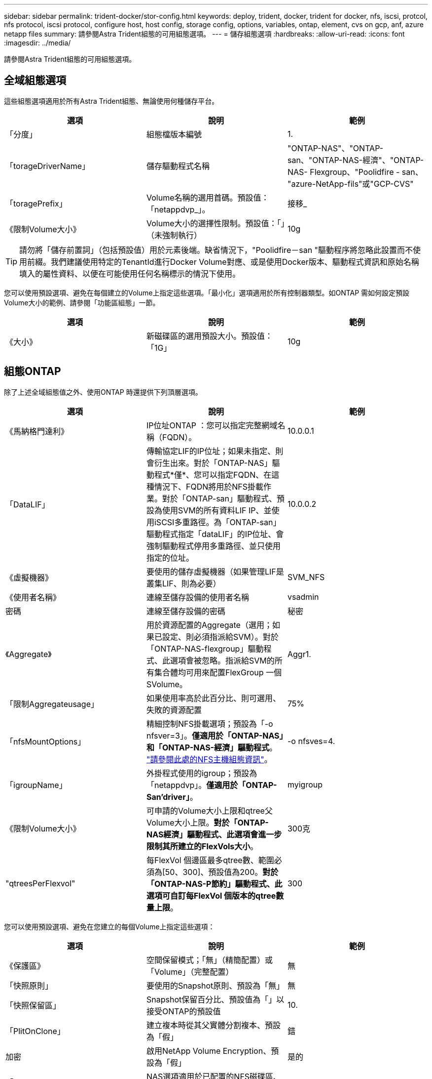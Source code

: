 ---
sidebar: sidebar 
permalink: trident-docker/stor-config.html 
keywords: deploy, trident, docker, trident for docker, nfs, iscsi, protcol, nfs protocol, iscsi protocol, configure host, host config, storage config, options, variables, ontap, element, cvs on gcp, anf, azure netapp files 
summary: 請參閱Astra Trident組態的可用組態選項。 
---
= 儲存組態選項
:hardbreaks:
:allow-uri-read: 
:icons: font
:imagesdir: ../media/


請參閱Astra Trident組態的可用組態選項。



== 全域組態選項

這些組態選項適用於所有Astra Trident組態、無論使用何種儲存平台。

[cols="3*"]
|===
| 選項 | 說明 | 範例 


| 「分度」  a| 
組態檔版本編號
 a| 
1.



| 「torageDriverName」  a| 
儲存驅動程式名稱
 a| 
"ONTAP-NAS"、"ONTAP-san、"ONTAP-NAS-經濟"、"ONTAP-NAS- Flexgroup、"Poolidfire - san、 "azure-NetApp-fils"或"GCP-CVS"



| 「toragePrefix」  a| 
Volume名稱的選用首碼。預設值：「netappdvp_」。
 a| 
接移_



| 《限制Volume大小》  a| 
Volume大小的選擇性限制。預設值：「」（未強制執行）
 a| 
10g

|===

TIP: 請勿將「儲存前置詞」（包括預設值）用於元素後端。缺省情況下，"Poolidfire－san "驅動程序將忽略此設置而不使用前綴。我們建議使用特定的TenantId進行Docker Volume對應、或是使用Docker版本、驅動程式資訊和原始名稱填入的屬性資料、以便在可能使用任何名稱標示的情況下使用。

您可以使用預設選項、避免在每個建立的Volume上指定這些選項。「最小化」選項適用於所有控制器類型。如ONTAP 需如何設定預設Volume大小的範例、請參閱「功能區組態」一節。

[cols="3*"]
|===
| 選項 | 說明 | 範例 


| 《大小》  a| 
新磁碟區的選用預設大小。預設值：「1G」
 a| 
10g

|===


== 組態ONTAP

除了上述全域組態值之外、使用ONTAP 時還提供下列頂層選項。

[cols="3*"]
|===
| 選項 | 說明 | 範例 


| 《馬納格門達利》  a| 
IP位址ONTAP ：您可以指定完整網域名稱（FQDN）。
 a| 
10.0.0.1



| 「DataLIF」  a| 
傳輸協定LIF的IP位址；如果未指定、則會衍生出來。對於「ONTAP-NAS」驅動程式*僅*、您可以指定FQDN、在這種情況下、FQDN將用於NFS掛載作業。對於「ONTAP-san」驅動程式、預設為使用SVM的所有資料LIF IP、並使用iSCSI多重路徑。為「ONTAP-san」驅動程式指定「dataLIF」的IP位址、會強制驅動程式停用多重路徑、並只使用指定的位址。
 a| 
10.0.0.2



| 《虛擬機器》  a| 
要使用的儲存虛擬機器（如果管理LIF是叢集LIF、則為必要）
 a| 
SVM_NFS



| 《使用者名稱》  a| 
連線至儲存設備的使用者名稱
 a| 
vsadmin



| 密碼  a| 
連線至儲存設備的密碼
 a| 
秘密



| 《Aggregate》  a| 
用於資源配置的Aggregate（選用；如果已設定、則必須指派給SVM）。對於「ONTAP-NAS-flexgroup」驅動程式、此選項會被忽略。指派給SVM的所有集合體均可用來配置FlexGroup 一個SVolume。
 a| 
Aggr1.



| 「限制Aggregateusage」  a| 
如果使用率高於此百分比、則可選用、失敗的資源配置
 a| 
75%



| 「nfsMountOptions」  a| 
精細控制NFS掛載選項；預設為「-o nfsver=3」。*僅適用於「ONTAP-NAS」和「ONTAP-NAS-經濟」驅動程式*。 https://www.netapp.com/pdf.html?item=/media/10720-tr-4067.pdf["請參閱此處的NFS主機組態資訊"^]。
 a| 
-o nfsves=4.



| 「igroupName」  a| 
外掛程式使用的igroup；預設為「netappdvp」。*僅適用於「ONTAP-San’driver」*。
 a| 
myigroup



| 《限制Volume大小》  a| 
可申請的Volume大小上限和qtree父Volume大小上限。*對於「ONTAP-NAS經濟」驅動程式、此選項會進一步限制其所建立的FlexVols大小*。
 a| 
300克



| "qtreesPerFlexvol"  a| 
每FlexVol 個邊區最多qtree數、範圍必須為[50、300]、預設值為200。*對於「ONTAP-NAS-P節約」驅動程式、此選項可自訂每FlexVol 個版本的qtree數量上限*。
 a| 
300

|===
您可以使用預設選項、避免在您建立的每個Volume上指定這些選項：

[cols="3*"]
|===
| 選項 | 說明 | 範例 


| 《保護區》  a| 
空間保留模式；「無」（精簡配置）或「Volume」（完整配置）
 a| 
無



| 「快照原則」  a| 
要使用的Snapshot原則、預設為「無」
 a| 
無



| 「快照保留區」  a| 
Snapshot保留百分比、預設值為「」以接受ONTAP的預設值
 a| 
10.



| 「PlitOnClone」  a| 
建立複本時從其父實體分割複本、預設為「假」
 a| 
錯



| 加密  a| 
啟用NetApp Volume Encryption、預設為「假」
 a| 
是的



| 「unixPermissions」  a| 
NAS選項適用於已配置的NFS磁碟區、預設為「777」
 a| 
777



| 「napshotDir  a| 
NAS選項用於存取「.snapshot」目錄、預設為「假」
 a| 
是的



| 「匯出政策」  a| 
NFS匯出原則使用NAS選項、預設為「預設」
 a| 
預設



| 《生態樣式》  a| 
NAS選項用於存取已配置的NFS Volume、預設為「UNIX」
 a| 
混合



| 「fileSystemType」  a| 
SAN選項可選擇檔案系統類型、預設為「ext4」
 a| 
XFS



| 「分層政策」  a| 
要使用的分層原則、預設為「無」；ONTAP 9.5之前的SVM-DR組態為「純快照」
 a| 
無

|===


=== 擴充選項

「ONTAP-NAS」和「ONTAP-SAN」驅動程式可為ONTAP FlexVol 每個Docker Volume建立一個支援功能。支援每個叢集節點最多1000個FlexVols、叢集最多12、000個FlexVols。ONTAP如果您的Docker Volume需求符合上述限制、則「ONTAP-NAS」驅動程式是首選的NAS解決方案、因為FlexVols提供的其他功能、例如Docker Volume精細快照和複製。

如果您需要的Docker磁碟區數量超過FlexVol 了《支援》的範圍、請選擇「ONTAP - NAS經濟」或「ONTAP - SAN經濟」驅動程式。

「ONTAP-NAS經濟」驅動程式會在ONTAP 自動管理的FlexVols資源池中、將Docker磁碟區建立為還原樹狀結構。qtree的擴充能力大幅提升、每個叢集節點最多可達100、000個、每個叢集最多可達2、400、000個、而犧牲了部分功能。「ONTAP-NAS-節約」驅動程式不支援Docker Volume精細快照或複製。


NOTE: Docker swarm目前不支援「ONTAP-NAS-節約」驅動程式、因為swarm不會協調多個節點之間的磁碟區建立。

「ONTAP-san經濟」驅動程式會在ONTAP 自動管理的FlexVols共用集區內、將Docker Volume建立為還原LUN。如此FlexVol 一來、每個支援不只侷限於一個LUN、而且能為SAN工作負載提供更好的擴充性。根據儲存陣列的不同、ONTAP 每個叢集最多可支援16384個LUN。由於磁碟區是下方的LUN、因此此驅動程式支援Docker磁碟區精細快照和複製。

選擇「ONTAP-NAS-flexgroup」驅動程式、即可將平行處理能力提升至單一磁碟區、以數十億個檔案擴充至PB範圍。FlexGroups的一些理想使用案例包括AI / ML / DL、Big Data和分析、軟體建置、串流、檔案儲存庫等。Trident在配置FlexGroup 完一套SVM時、會使用指派給SVM的所有集合體。支援Trident也有下列考量：FlexGroup

* 需要ONTAP 9.2版或更新版本。
* 截至本文撰寫時、FlexGroups僅支援NFS v3。
* 建議啟用SVM的64位元NFSv3識別碼。
* 建議FlexGroup 的最小內存區大小為100GB。
* 不支援FlexGroup 將複製複製用於實體磁碟區。


如需適用於FlexGroups的FlexGroups與工作負載相關資訊、請參閱 https://www.netapp.com/pdf.html?item=/media/12385-tr4571pdf.pdf["NetApp FlexGroup 《NetApp》《最佳實務做法與實作指南》"^]。

若要在同一個環境中獲得進階功能和龐大規模、您可以執行多個Docker Volume外掛程式執行個體、其中一個使用「ONTAP-NAS」、另一個使用「ONTAP-NAS-經濟」。



=== 範例ONTAP ：功能組態檔

*「ONTAP-NAS」驅動程式*的NFS範例

[listing]
----
{
    "version": 1,
    "storageDriverName": "ontap-nas",
    "managementLIF": "10.0.0.1",
    "dataLIF": "10.0.0.2",
    "svm": "svm_nfs",
    "username": "vsadmin",
    "password": "secret",
    "aggregate": "aggr1",
    "defaults": {
      "size": "10G",
      "spaceReserve": "none",
      "exportPolicy": "default"
    }
}
----
*「ONTAP-NAA-flexgroup」驅動程式*的NFS範例

[listing]
----
{
    "version": 1,
    "storageDriverName": "ontap-nas-flexgroup",
    "managementLIF": "10.0.0.1",
    "dataLIF": "10.0.0.2",
    "svm": "svm_nfs",
    "username": "vsadmin",
    "password": "secret",
    "defaults": {
      "size": "100G",
      "spaceReserve": "none",
      "exportPolicy": "default"
    }
}
----
* ONTAP NAS經濟驅動程式*的NFS範例

[listing]
----
{
    "version": 1,
    "storageDriverName": "ontap-nas-economy",
    "managementLIF": "10.0.0.1",
    "dataLIF": "10.0.0.2",
    "svm": "svm_nfs",
    "username": "vsadmin",
    "password": "secret",
    "aggregate": "aggr1"
}
----
* iSCSI的「ONTAP-san」驅動程式*範例

[listing]
----
{
    "version": 1,
    "storageDriverName": "ontap-san",
    "managementLIF": "10.0.0.1",
    "dataLIF": "10.0.0.3",
    "svm": "svm_iscsi",
    "username": "vsadmin",
    "password": "secret",
    "aggregate": "aggr1",
    "igroupName": "myigroup"
}
----
*「ONTAP-san經濟」驅動程式*的NFS範例

[listing]
----
{
    "version": 1,
    "storageDriverName": "ontap-san-economy",
    "managementLIF": "10.0.0.1",
    "dataLIF": "10.0.0.3",
    "svm": "svm_iscsi_eco",
    "username": "vsadmin",
    "password": "secret",
    "aggregate": "aggr1",
    "igroupName": "myigroup"
}
----


== 元件軟體組態

除了全域組態值之外、使用Element軟體（NetApp HCI / SolidFire）時、也可使用這些選項。

[cols="3*"]
|===
| 選項 | 說明 | 範例 


| 端點  a| 
https://<login>:<password>@<mvip>/json-rpc/<element-version>[]
 a| 
https://admin:admin@192.168.160.3/json-rpc/8.0[]



| 《VIP》  a| 
iSCSI IP位址和連接埠
 a| 
10.0.0.7：3260



| 《天王名稱》  a| 
要使用的SolidFireF租戶（如果找不到、請建立）
 a| 
「Docker」



| 《初始器IFACE》  a| 
將iSCSI流量限制為非預設介面時、請指定介面
 a| 
「預設」



| 《類型》  a| 
QoS規格
 a| 
請參閱以下範例



| "LegacyNamePrefix（名前置詞）"  a| 
升級版Trident安裝的首碼。如果您使用1.3.2版之前的Trident版本、並使用現有磁碟區執行升級、則必須設定此值、才能存取透過Volume名稱方法對應的舊磁碟區。
 a| 
「netappdvp-」

|===
「Poolidfire - san」驅動程式不支援Docker swarm。



=== 元素軟體組態檔範例

[listing]
----
{
    "version": 1,
    "storageDriverName": "solidfire-san",
    "Endpoint": "https://admin:admin@192.168.160.3/json-rpc/8.0",
    "SVIP": "10.0.0.7:3260",
    "TenantName": "docker",
    "InitiatorIFace": "default",
    "Types": [
        {
            "Type": "Bronze",
            "Qos": {
                "minIOPS": 1000,
                "maxIOPS": 2000,
                "burstIOPS": 4000
            }
        },
        {
            "Type": "Silver",
            "Qos": {
                "minIOPS": 4000,
                "maxIOPS": 6000,
                "burstIOPS": 8000
            }
        },
        {
            "Type": "Gold",
            "Qos": {
                "minIOPS": 6000,
                "maxIOPS": 8000,
                "burstIOPS": 10000
            }
        }
    ]
}
----


== GCP組態上的資訊（CVS）Cloud Volumes Service

Trident現在支援使用預設CVS服務類型的較小磁碟區 https://cloud.google.com/architecture/partners/netapp-cloud-volumes/service-types["GCP"^]。對於以「儲存類別=軟體」建立的後端、現在磁碟區的資源配置大小最小為300 GiB。* NetApp建議客戶使用低於1TiB的磁碟區來處理非正式作業工作負載*。CVS目前在「管制可用度」下提供此功能、並不提供技術支援。


NOTE: 註冊以存取低於1TiB的磁碟區 https://docs.google.com/forms/d/e/1FAIpQLSc7_euiPtlV8bhsKWvwBl3gm9KUL4kOhD7lnbHC3LlQ7m02Dw/viewform["請按這裡"^]。


WARNING: 使用預設CVS服務類型「儲存類別=軟體」部署後端時、您應該取得GCP上的子1TiB Volume功能、以取得有關專案編號和專案ID的存取權。這是Trident配置子1TiB磁碟區所需的功能。如果沒有、則對於小於600 GiB的PVCs、Volume建立*將會失敗*。使用取得對低於1TiB磁碟區的存取權 https://docs.google.com/forms/d/e/1FAIpQLSc7_euiPtlV8bhsKWvwBl3gm9KUL4kOhD7lnbHC3LlQ7m02Dw/viewform["這份表格"^]。

Trident針對預設CVS服務層級所建立的磁碟區將會配置如下：

* 小於300 GiB的PVCS會導致Trident建立300 GiB CVS Volume。
* 在300 GiB到600 GiB之間的PVCS會導致Trident建立一個所需大小的CVS Volume。
* 在600 GiB和1 TiB之間的PVCS會導致Trident建立1TiB CVS Volume。
* 大於1 TiB的PVCS會導致Trident建立所要求大小的CVS Volume。


除了全域組態值、在GCP上使用CVS時、也可使用這些選項。

[cols="3*"]
|===
| 選項 | 說明 | 範例 


| 《apiRegion》  a| 
CVS帳戶區域（必填）。為GCP區域、此後端將在其中配置磁碟區。
 a| 
「美國西部2」



| 「ProjectNumber」  a| 
GCP專案編號（必填）。您可在GCP入口網站的主畫面中找到。
 a| 
「123456789012」



| 「hostProjectNumber」  a| 
GCP共享VPC主機專案編號（使用共享VPC時需要）
 a| 
「098765432109」



| 「apiKey」  a| 
具有CVS管理員角色的GCP服務帳戶API金鑰（必填）。是GCP服務帳戶的私密金鑰檔（逐字複製到後端組態檔）的JSON-格式內容。服務帳戶必須具有netappcloudVolumes.admin角色。
 a| 
（私密金鑰檔案的內容）



| 「ecretKey」  a| 
CVS帳戶秘密金鑰（必填）。可在CVS入口網站的「帳戶設定」>「API存取」中找到。
 a| 
「預設」



| "proxyurl"  a| 
Proxy URL（如果需要Proxy伺服器才能連線至CVS帳戶）。Proxy伺服器可以是HTTP Proxy或HTTPS Proxy。若為HTTPS Proxy、則會跳過憑證驗證、以允許在Proxy伺服器中使用自我簽署的憑證。*不支援啟用驗證的Proxy伺服器*。
 a| 
「http://proxy-server-hostname/”



| 「nfsMountOptions」  a| 
NFS掛載選項；預設為「-o nfsver=3」
 a| 
「nfsves=3、proto=tcp、timeo=600」



| 《服務層級》  a| 
效能等級（標準、高級、極致）、預設為「標準」
 a| 
「優質」



| 網路  a| 
用於CVS磁碟區的GCP網路、預設為「預設」
 a| 
「預設」

|===

NOTE: 如果使用共享VPC網路、您應該同時指定「ProjectNumber」和「hostProjectNumber」。在這種情況下、「專案編號」是服務專案、「主機專案編號」則是主機專案。


NOTE: NetApp Cloud Volumes Service 適用於GCP的支援不支援大小小於100 GiB的CVS效能磁碟區、或大小小於300 GiB的CVS磁碟區。為了讓部署應用程式更輕鬆、Trident會在要求太小的磁碟區時、自動建立大小最小的磁碟區。

在GCP上使用CVS時、可使用這些預設的Volume選項設定。

[cols="3*"]
|===
| 選項 | 說明 | 範例 


| 「匯出規則」  a| 
NFS存取清單（位址和/或CIDR子網路）、預設為「0.00.0.0/0」
 a| 
「10.0.1.0/24、10.0.2.100」



| 「napshotDir  a| 
控制「.snapshot」目錄的可見度
 a| 
「假」



| 「快照保留區」  a| 
Snapshot保留百分比、預設值為「」、接受CVS預設值為0
 a| 
「10」



| 《大小》  a| 
Volume大小、預設為「100GiB」
 a| 
「10T」

|===


=== GCP組態檔上的CVS範例

[listing]
----
{
    "version": 1,
    "storageDriverName": "gcp-cvs",
    "projectNumber": "012345678901",
    "apiRegion": "us-west2",
    "apiKey": {
        "type": "service_account",
        "project_id": "my-gcp-project",
        "private_key_id": "1234567890123456789012345678901234567890",
        "private_key": "-----BEGIN PRIVATE KEY-----\nznHczZsrrtHisIsAbOguSaPIKeyAZNchRAGzlzZE4jK3bl/qp8B4Kws8zX5ojY9m\nznHczZsrrtHisIsAbOguSaPIKeyAZNchRAGzlzZE4jK3bl/qp8B4Kws8zX5ojY9m\nznHczZsrrtHisIsAbOguSaPIKeyAZNchRAGzlzZE4jK3bl/qp8B4Kws8zX5ojY9m\nznHczZsrrtHisIsAbOguSaPIKeyAZNchRAGzlzZE4jK3bl/qp8B4Kws8zX5ojY9m\nznHczZsrrtHisIsAbOguSaPIKeyAZNchRAGzlzZE4jK3bl/qp8B4Kws8zX5ojY9m\nznHczZsrrtHisIsAbOguSaPIKeyAZNchRAGzlzZE4jK3bl/qp8B4Kws8zX5ojY9m\nznHczZsrrtHisIsAbOguSaPIKeyAZNchRAGzlzZE4jK3bl/qp8B4Kws8zX5ojY9m\nznHczZsrrtHisIsAbOguSaPIKeyAZNchRAGzlzZE4jK3bl/qp8B4Kws8zX5ojY9m\nznHczZsrrtHisIsAbOguSaPIKeyAZNchRAGzlzZE4jK3bl/qp8B4Kws8zX5ojY9m\nznHczZsrrtHisIsAbOguSaPIKeyAZNchRAGzlzZE4jK3bl/qp8B4Kws8zX5ojY9m\nznHczZsrrtHisIsAbOguSaPIKeyAZNchRAGzlzZE4jK3bl/qp8B4Kws8zX5ojY9m\nznHczZsrrtHisIsAbOguSaPIKeyAZNchRAGzlzZE4jK3bl/qp8B4Kws8zX5ojY9m\nznHczZsrrtHisIsAbOguSaPIKeyAZNchRAGzlzZE4jK3bl/qp8B4Kws8zX5ojY9m\nznHczZsrrtHisIsAbOguSaPIKeyAZNchRAGzlzZE4jK3bl/qp8B4Kws8zX5ojY9m\nznHczZsrrtHisIsAbOguSaPIKeyAZNchRAGzlzZE4jK3bl/qp8B4Kws8zX5ojY9m\nznHczZsrrtHisIsAbOguSaPIKeyAZNchRAGzlzZE4jK3bl/qp8B4Kws8zX5ojY9m\nznHczZsrrtHisIsAbOguSaPIKeyAZNchRAGzlzZE4jK3bl/qp8B4Kws8zX5ojY9m\nznHczZsrrtHisIsAbOguSaPIKeyAZNchRAGzlzZE4jK3bl/qp8B4Kws8zX5ojY9m\nznHczZsrrtHisIsAbOguSaPIKeyAZNchRAGzlzZE4jK3bl/qp8B4Kws8zX5ojY9m\nznHczZsrrtHisIsAbOguSaPIKeyAZNchRAGzlzZE4jK3bl/qp8B4Kws8zX5ojY9m\nznHczZsrrtHisIsAbOguSaPIKeyAZNchRAGzlzZE4jK3bl/qp8B4Kws8zX5ojY9m\nznHczZsrrtHisIsAbOguSaPIKeyAZNchRAGzlzZE4jK3bl/qp8B4Kws8zX5ojY9m\nznHczZsrrtHisIsAbOguSaPIKeyAZNchRAGzlzZE4jK3bl/qp8B4Kws8zX5ojY9m\nznHczZsrrtHisIsAbOguSaPIKeyAZNchRAGzlzZE4jK3bl/qp8B4Kws8zX5ojY9m\nznHczZsrrtHisIsAbOguSaPIKeyAZNchRAGzlzZE4jK3bl/qp8B4Kws8zX5ojY9m\nXsYg6gyxy4zq7OlwWgLwGa==\n-----END PRIVATE KEY-----\n",
        "client_email": "cloudvolumes-admin-sa@my-gcp-project.iam.gserviceaccount.com",
        "client_id": "123456789012345678901",
        "auth_uri": "https://accounts.google.com/o/oauth2/auth",
        "token_uri": "https://oauth2.googleapis.com/token",
        "auth_provider_x509_cert_url": "https://www.googleapis.com/oauth2/v1/certs",
        "client_x509_cert_url": "https://www.googleapis.com/robot/v1/metadata/x509/cloudvolumes-admin-sa%40my-gcp-project.iam.gserviceaccount.com"
    },
    "proxyURL": "http://proxy-server-hostname/"
}
----


== 組態Azure NetApp Files

若要設定及使用 https://azure.microsoft.com/en-us/services/netapp/["Azure NetApp Files"^] 後端、您將需要下列項目：

* Azure訂閱提供的「SubscriptionID」Azure NetApp Files （含功能不支援的功能）
* 來自於的「TenantId」、「clientID」和「clientSecret」 https://docs.microsoft.com/en-us/azure/active-directory/develop/howto-create-service-principal-portal["應用程式註冊"^] 在Azure Active Directory中、具備Azure NetApp Files 充分的權限執行此功能
* Azure位置、至少包含一個 https://docs.microsoft.com/en-us/azure/azure-netapp-files/azure-netapp-files-delegate-subnet["委派的子網路"^]



TIP: 如果Azure NetApp Files 您是第一次使用或是在新的位置使用、則需要進行一些初始組態設定 https://docs.microsoft.com/en-us/azure/azure-netapp-files/azure-netapp-files-quickstart-set-up-account-create-volumes?tabs=azure-portal["快速入門指南"^] 將帶您逐步完成。


NOTE: Astra Trident 21.04.0及更早版本不支援手動QoS容量資源池。

[cols="3*"]
|===
| 選項 | 說明 | 預設 


| 「分度」  a| 
永遠為1
 a| 



| 「torageDriverName」  a| 
「azure-NetApp-Files」
 a| 



| 「後端名稱」  a| 
儲存後端的自訂名稱
 a| 
驅動程式名稱+「_」+隨機字元



| 《訂閱ID》  a| 
Azure訂閱的訂閱ID
 a| 



| 「TenantId」  a| 
應用程式註冊的租戶ID
 a| 



| "clientID"  a| 
應用程式註冊的用戶端ID
 a| 



| 「客戶機密」  a| 
應用程式註冊的用戶端機密
 a| 



| 《服務層級》  a| 
「標準」、「優質」或「超高」之一
 a| 
「」（隨機）



| 位置  a| 
Azure位置的名稱將會在中建立新的Volume
 a| 
「」（隨機）



| 「虛擬化網路」  a| 
具有委派子網路的虛擬網路名稱
 a| 
「」（隨機）



| 《Subnet》  a| 
委派給「icrosoft.Netapp/volumes`」的子網路名稱
 a| 
「」（隨機）



| 「nfsMountOptions」  a| 
精細控制NFS掛載選項
 a| 
「-o nfsves=3」



| 《限制Volume大小》  a| 
如果要求的磁碟區大小高於此值、則資源配置失敗
 a| 
「」（預設不強制執行）

|===

NOTE: 支援大小不低於100 GB的磁碟區的支援服務。Azure NetApp Files為了讓應用程式更容易部署、Trident會在要求較小的磁碟區時自動建立100 GB磁碟區。

您可以在組態的特定區段中、使用這些選項來控制預設配置每個Volume的方式。

[cols="3*"]
|===
| 選項 | 說明 | 預設 


| 「匯出規則」  a| 
新磁碟區的匯出規則。必須是以逗號分隔的清單、以CIDR表示法列出所有的IPv4位址或IPv4子網路組合。
 a| 
「0.00.0.0/0」



| 「napshotDir  a| 
控制「.snapshot」目錄的可見度
 a| 
「假」



| 《大小》  a| 
新磁碟區的預設大小
 a| 
「100公克」

|===


=== 範例Azure NetApp Files

*範例1：azure-NetApp-files*的最小後端組態

這是絕對最低的後端組態。有了這項組態、Trident將會探索您在全球各地委派給ANF的所有NetApp帳戶、容量資源池和子網路、並隨機將新磁碟區放在其中一個上。

當您剛開始使用ANF和試用產品時、此組態非常實用。 但實際上、您想要為您所配置的磁碟區提供額外的範圍、以確保它們具有您想要的特性、並最終建立在接近使用該磁碟區之運算的網路上。如需詳細資料、請參閱後續範例。

[listing]
----
{
    "version": 1,
    "storageDriverName": "azure-netapp-files",
    "subscriptionID": "9f87c765-4774-fake-ae98-a721add45451",
    "tenantID": "68e4f836-edc1-fake-bff9-b2d865ee56cf",
    "clientID": "dd043f63-bf8e-fake-8076-8de91e5713aa",
    "clientSecret": "SECRET"
}
----
*範例2：azure-NetApp-files*的單一位置和特定服務層級

此後端組態可將磁碟區放置在Azure的「東向」位置、位於「優質」容量資源池中。Trident會自動探索委派給該位置ANF的所有子網路、並隨機在其中一個子網路上放置新磁碟區。

[listing]
----
{
    "version": 1,
    "storageDriverName": "azure-netapp-files",
    "subscriptionID": "9f87c765-4774-fake-ae98-a721add45451",
    "tenantID": "68e4f836-edc1-fake-bff9-b2d865ee56cf",
    "clientID": "dd043f63-bf8e-fake-8076-8de91e5713aa",
    "clientSecret": "SECRET",
    "location": "eastus",
    "serviceLevel": "Premium"
}
----
*範例3：azure-NetApp-files*的進階組態

此後端組態可進一步將磁碟區放置範圍縮小至單一子網路、並修改部分Volume資源配置預設值。

[listing]
----
{
    "version": 1,
    "storageDriverName": "azure-netapp-files",
    "subscriptionID": "9f87c765-4774-fake-ae98-a721add45451",
    "tenantID": "68e4f836-edc1-fake-bff9-b2d865ee56cf",
    "clientID": "dd043f63-bf8e-fake-8076-8de91e5713aa",
    "clientSecret": "SECRET",
    "location": "eastus",
    "serviceLevel": "Premium",
    "virtualNetwork": "my-virtual-network",
    "subnet": "my-subnet",
    "nfsMountOptions": "nfsvers=3,proto=tcp,timeo=600",
    "limitVolumeSize": "500Gi",
    "defaults": {
        "exportRule": "10.0.0.0/24,10.0.1.0/24,10.0.2.100",
        "size": "200Gi"
    }
}
----
*範例4：使用azure-NetApp-fil等 檔案的虛擬儲存資源池*

此後端組態定義多個 link:../trident-concepts/virtual-storage-pool.html["儲存資源池"^] 在單一檔案中。當您有多個容量集區支援不同的服務層級、而且想要在Kubernetes中建立代表這些層級的儲存類別時、這很有用。

這只是在虛擬儲存資源池及其標籤的威力表面留下一層痕跡。

[listing]
----
{
    "version": 1,
    "storageDriverName": "azure-netapp-files",
    "subscriptionID": "9f87c765-4774-fake-ae98-a721add45451",
    "tenantID": "68e4f836-edc1-fake-bff9-b2d865ee56cf",
    "clientID": "dd043f63-bf8e-fake-8076-8de91e5713aa",
    "clientSecret": "SECRET",
    "nfsMountOptions": "nfsvers=3,proto=tcp,timeo=600",
    "labels": {
        "cloud": "azure"
    },
    "location": "eastus",

    "storage": [
        {
            "labels": {
                "performance": "gold"
            },
            "serviceLevel": "Ultra"
        },
        {
            "labels": {
                "performance": "silver"
            },
            "serviceLevel": "Premium"
        },
        {
            "labels": {
                "performance": "bronze"
            },
            "serviceLevel": "Standard",
        }
    ]
}
----
